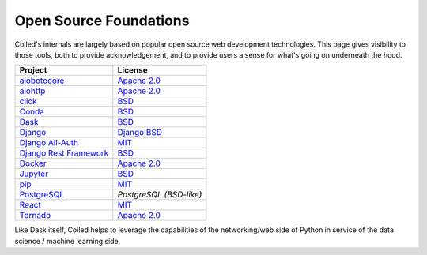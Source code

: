 
=======================
Open Source Foundations
=======================

Coiled's internals are largely based on popular open source web development
technologies. This page gives visibility to those tools, both to provide
acknowledgement, and to provide users a sense for what's going on underneath the
hood.

+-------------------------------------------------------------------+--------------------------------------------------------------------------------+
| Project                                                           | License                                                                        |
+===================================================================+================================================================================+
| `aiobotocore <https://github.com/aio-libs/aiobotocore>`_          | `Apache 2.0 <https://github.com/aio-libs/aiobotocore/blob/master/LICENSE>`__   |
+-------------------------------------------------------------------+--------------------------------------------------------------------------------+
| `aiohttp <https://github.com/aio-libs/aiohttp>`_                  | `Apache 2.0 <https://github.com/aio-libs/aiohttp/blob/master/LICENSE.txt>`__   |
+-------------------------------------------------------------------+--------------------------------------------------------------------------------+
| `click <https://click.palletsprojects.com>`_                      | `BSD <https://github.com/pallets/click/blob/master/LICENSE.rst>`__             |
+-------------------------------------------------------------------+--------------------------------------------------------------------------------+
| `Conda <https://docs.conda.io>`_                                  | `BSD <https://docs.conda.io/en/latest/license.html>`__                         |
+-------------------------------------------------------------------+--------------------------------------------------------------------------------+
| `Dask <https://dask.org>`_                                        | `BSD <https://github.com/dask/dask/blob/master/LICENSE.txt>`__                 |
+-------------------------------------------------------------------+--------------------------------------------------------------------------------+
| `Django <https://djangoproject.com>`_                             | `Django BSD <https://www.djangoproject.com/trademarks/>`__                     |
+-------------------------------------------------------------------+--------------------------------------------------------------------------------+
| `Django All-Auth <https://django-allauth.readthedocs.io/>`_       | `MIT <https://github.com/pennersr/django-allauth/blob/master/LICENSE>`__       |
+-------------------------------------------------------------------+--------------------------------------------------------------------------------+
| `Django Rest Framework <https://www.django-rest-framework.org/>`_ | `BSD <https://www.django-rest-framework.org/#license>`__                       |
+-------------------------------------------------------------------+--------------------------------------------------------------------------------+
| `Docker <https://www.docker.com/>`_                               | `Apache 2.0 <https://github.com/docker/docker/blob/master/LICENSE>`__          |
+-------------------------------------------------------------------+--------------------------------------------------------------------------------+
| `Jupyter <https://jupyter.org>`_                                  | `BSD <https://github.com/jupyter/jupyter/blob/master/LICENSE>`__               |
+-------------------------------------------------------------------+--------------------------------------------------------------------------------+
| `pip <https://pip.pypa.io>`_                                      | `MIT <https://github.com/pypa/pip/blob/master/LICENSE.txt>`__                  |
+-------------------------------------------------------------------+--------------------------------------------------------------------------------+
| `PostgreSQL <https://www.postgresql.org/>`_                       | `PostgreSQL (BSD-like)`                                                        |
+-------------------------------------------------------------------+--------------------------------------------------------------------------------+
| `React <https://reactjs.org>`_                                    | `MIT <https://github.com/facebook/react/blob/master/LICENSE>`__                |
+-------------------------------------------------------------------+--------------------------------------------------------------------------------+
| `Tornado <https://www.tornadoweb.org/en/stable/>`_                | `Apache 2.0 <https://github.com/tornadoweb/tornado/blob/master/LICENSE>`__     |
+-------------------------------------------------------------------+--------------------------------------------------------------------------------+

Like Dask itself, Coiled helps to leverage the capabilities of the
networking/web side of Python in service of the data science / machine learning
side.

.. _`PostgreSQL (BSD-like)`: https://www.postgresql.org/about/licence/
